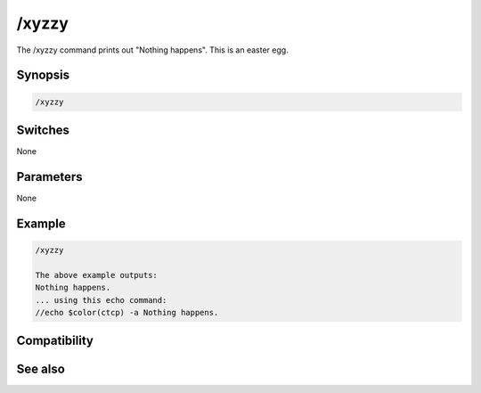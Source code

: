 /xyzzy
======

The /xyzzy command prints out "Nothing happens". This is an easter egg.

Synopsis
--------

.. code:: text

    /xyzzy

Switches
--------

None

Parameters
----------

None

Example
-------

.. code:: text

    /xyzzy
    
    The above example outputs:
    Nothing happens.
    ... using this echo command:
    //echo $color(ctcp) -a Nothing happens.

Compatibility
-------------

.. compatibility:: 6.0

See also
--------

.. hlist::
    :columns: 4

    * :doc:`/echo </commands/echo>`
    * :doc:`/fnord </commands/fnord>`

